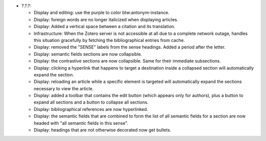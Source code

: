 * ?.?.?:

  - Display and editing: use the purple to color btw:antonym-instance.

  - Display: foreign words are no longer italicized when displaying articles.

  - Display: Added a vertical space between a citation and its translation.

  - Infrastructure: When the Zotero server is not accessible at all
    due to a complete network outage, handles this situation
    gracefully by fetching the bibliographical entries from cache.

  - Display: removed the "SENSE" labels from the sense headings. Added
    a period after the letter.

  - Display: semantic fields sections are now collapsible.

  - Display: the contrastive sections are now collapsible. Same for their
    immediate subsections.

  - Display: clicking a hyperlink that happens to target a destination inside
    a collapsed section will automatically expand the section.

  - Display: reloading an article while a specific element is targeted
    will automatically expand the sections necessary to view the
    article.

  - Display: added a toolbar that contains the edit button (which appears only
    for authors), plus a button to expand all sections and a button to
    collapse all sections.

  - Display: bibliographical references are now hyperlinked.

  - Display: the semantic fields that are combined to form the list of
    all semantic fields for a section are now headed with "all
    semantic fields in this sense".

  - Display: headings that are not otherwise decorated now get bullets.
